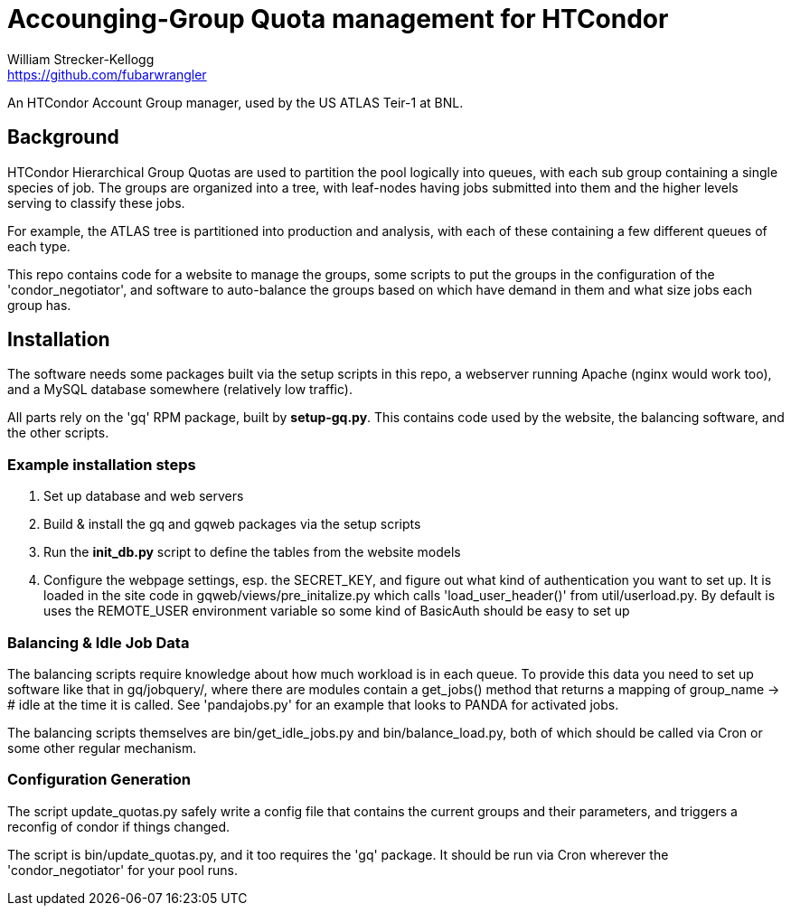 = Accounging-Group Quota management for HTCondor
William Strecker-Kellogg <https://github.com/fubarwrangler>

An HTCondor Account Group manager, used by the US ATLAS Teir-1 at BNL.

== Background
HTCondor Hierarchical Group Quotas are used to partition the pool logically into
queues, with each sub group containing a single species of job. The groups
are organized into a tree, with leaf-nodes having jobs submitted into them and
the higher levels serving to classify these jobs.

For example, the ATLAS tree is partitioned into production and analysis, with
each of these containing a few different queues of each type.

This repo contains code for a website to manage the groups, some scripts to put
the groups in the configuration of the 'condor_negotiator', and software to
auto-balance the groups based on which have demand in them and what size jobs
each group has.

== Installation

The software needs some packages built via the setup scripts in this repo,
a webserver running Apache (nginx would work too), and a MySQL database
somewhere (relatively low traffic).

All parts rely on the 'gq' RPM package, built by *setup-gq.py*. This contains
code used by the website, the balancing software, and the other scripts.

=== Example installation steps
. Set up database and web servers
. Build & install the gq and gqweb packages via the setup scripts
. Run the *init_db.py* script to define the tables from the website models
. Configure the webpage settings, esp. the SECRET_KEY, and figure out what kind
  of authentication you want to set up. It is loaded in the site code in
  gqweb/views/pre_initalize.py which calls 'load_user_header()' from util/userload.py.
  By default is uses the REMOTE_USER environment variable so some kind of BasicAuth
  should be easy to set up

=== Balancing & Idle Job Data
The balancing scripts require knowledge about how much workload is in each queue.
To provide this data you need to set up software like that in gq/jobquery/, where
there are modules contain a get_jobs() method that returns a mapping of
group_name -> # idle at the time it is called. See 'pandajobs.py' for an example
that looks to PANDA for activated jobs.

The balancing scripts themselves are bin/get_idle_jobs.py and bin/balance_load.py,
both of which should be called via Cron or some other regular mechanism.

=== Configuration Generation
The script update_quotas.py safely write a config file that contains the current
groups and their parameters, and triggers a reconfig of condor if things changed.

The script is bin/update_quotas.py, and it too requires the 'gq' package. It
should be run via Cron wherever the 'condor_negotiator' for your pool runs.

